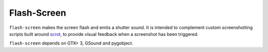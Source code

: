 Flash-Screen
============

``flash-screen`` makes the screen flash and emits a shutter sound. It
is intended to complement custom screenshotting scripts built around
scrot_, to provide visual feedback when a screenshot has been
triggered.

.. _scrot: https://github.com/resurrecting-open-source-projects/scrot

``flash-screen`` depends on GTK+ 3, GSound and pygobject.
